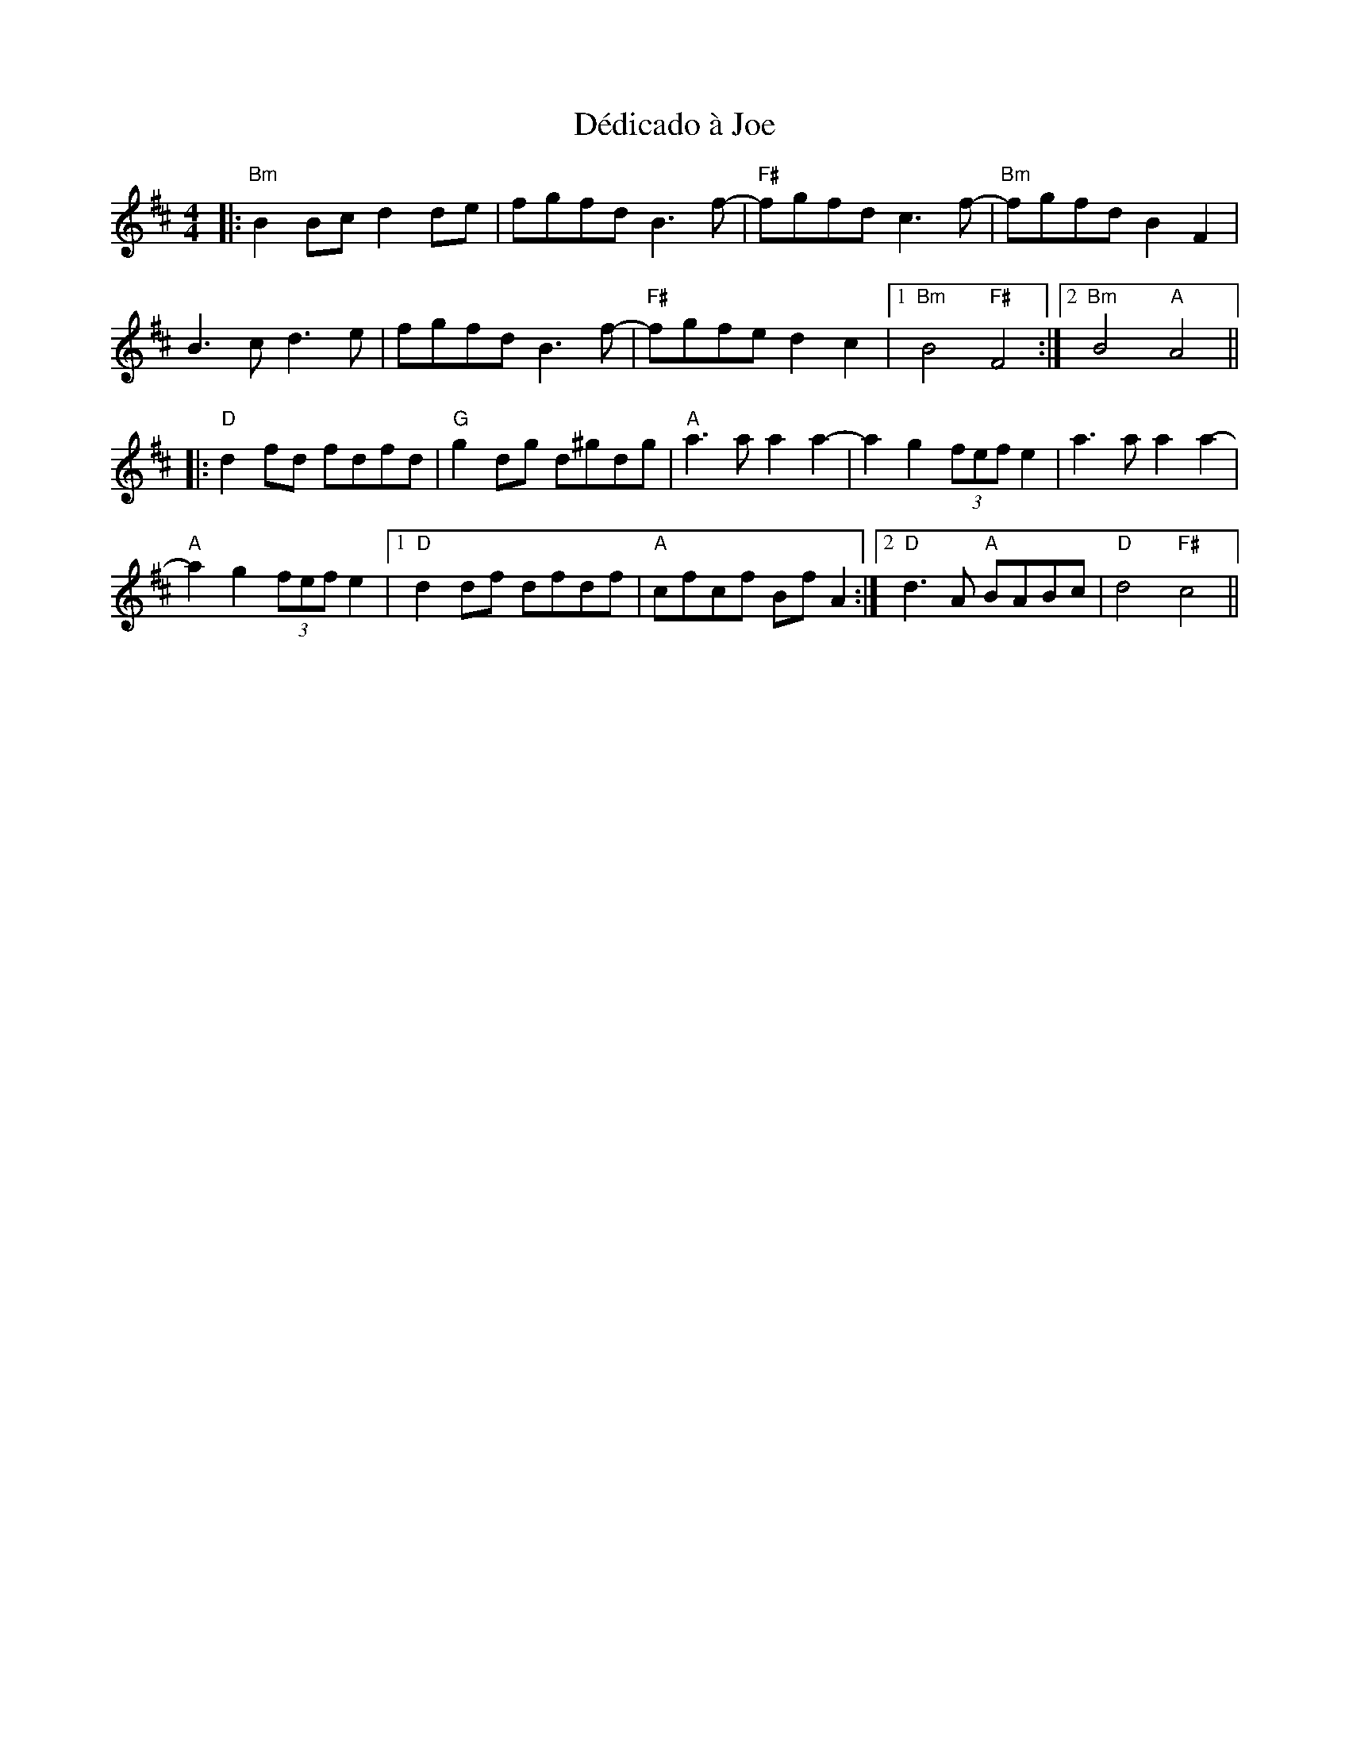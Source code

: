 X: 9714
T: Dédicado à Joe
R: reel
M: 4/4
K: Bminor
|:"Bm"B2Bc d2de|fgfd B3f-|"F#"fgfd c3f-|"Bm"fgfd B2F2|
B3c d3e|fgfd B3f-|"F#"fgfe d2c2|1 "Bm"B4 "F#"F4:|2 "Bm"B4 "A"A4||
K: Dmaj
|:"D"d2fd fdfd|"G"g2dg d^gdg|"A"a3a a2a2-|a2g2 (3fef e2|a3a a2a2-|
"A"a2g2 (3fef e2|1 "D"d2df dfdf|"A"cfcf BfA2:|2 "D"d3A "A"BABc|"D"d4 "F#"c4||

